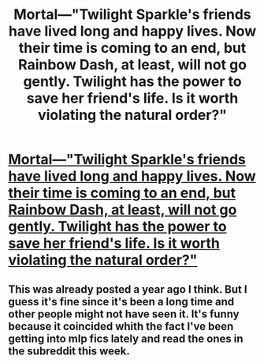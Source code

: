 #+TITLE: Mortal—"Twilight Sparkle's friends have lived long and happy lives. Now their time is coming to an end, but Rainbow Dash, at least, will not go gently. Twilight has the power to save her friend's life. Is it worth violating the natural order?"

* [[https://www.fimfiction.net/story/95424/mortal][Mortal—"Twilight Sparkle's friends have lived long and happy lives. Now their time is coming to an end, but Rainbow Dash, at least, will not go gently. Twilight has the power to save her friend's life. Is it worth violating the natural order?"]]
:PROPERTIES:
:Author: Breaking_the_Candle
:Score: 15
:DateUnix: 1580196307.0
:DateShort: 2020-Jan-28
:END:

** This was already posted a year ago I think. But I guess it's fine since it's been a long time and other people might not have seen it. It's funny because it coincided whith the fact I've been getting into mlp fics lately and read the ones in the subreddit this week.
:PROPERTIES:
:Author: crivtox
:Score: 3
:DateUnix: 1580257426.0
:DateShort: 2020-Jan-29
:END:
